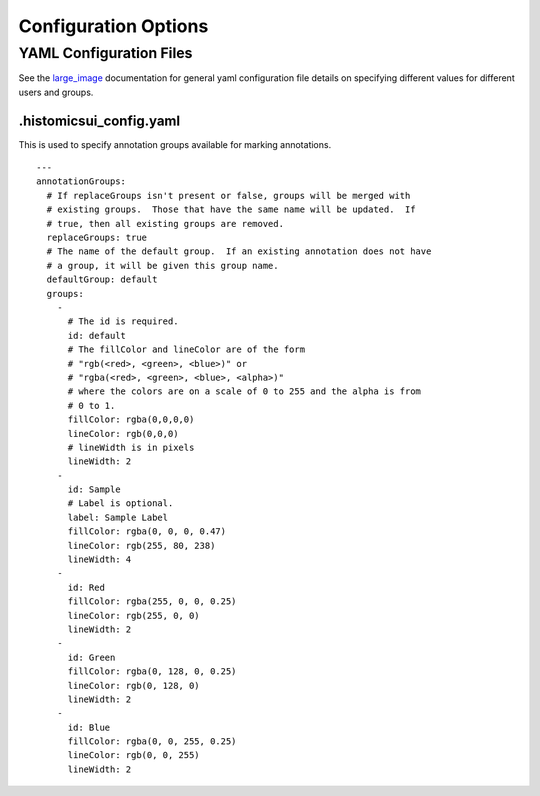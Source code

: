 Configuration Options
=====================

YAML Configuration Files
------------------------

See the `large_image <https://github.com/girder/large_image/blob/master/docs/girder_config_options.rst>`_ documentation for general yaml configuration file details on specifying different values for different users and groups.

.histomicsui_config.yaml
~~~~~~~~~~~~~~~~~~~~~~~~

This is used to specify annotation groups available for marking annotations.

::

    ---
    annotationGroups:
      # If replaceGroups isn't present or false, groups will be merged with
      # existing groups.  Those that have the same name will be updated.  If
      # true, then all existing groups are removed.
      replaceGroups: true
      # The name of the default group.  If an existing annotation does not have
      # a group, it will be given this group name.
      defaultGroup: default
      groups:
        -
          # The id is required.
          id: default
          # The fillColor and lineColor are of the form
          # "rgb(<red>, <green>, <blue>)" or
          # "rgba(<red>, <green>, <blue>, <alpha>)"
          # where the colors are on a scale of 0 to 255 and the alpha is from
          # 0 to 1.
          fillColor: rgba(0,0,0,0)
          lineColor: rgb(0,0,0)
          # lineWidth is in pixels
          lineWidth: 2
        -
          id: Sample
          # Label is optional.
          label: Sample Label
          fillColor: rgba(0, 0, 0, 0.47)
          lineColor: rgb(255, 80, 238)
          lineWidth: 4
        -
          id: Red
          fillColor: rgba(255, 0, 0, 0.25)
          lineColor: rgb(255, 0, 0)
          lineWidth: 2
        -
          id: Green
          fillColor: rgba(0, 128, 0, 0.25)
          lineColor: rgb(0, 128, 0)
          lineWidth: 2
        -
          id: Blue
          fillColor: rgba(0, 0, 255, 0.25)
          lineColor: rgb(0, 0, 255)
          lineWidth: 2
